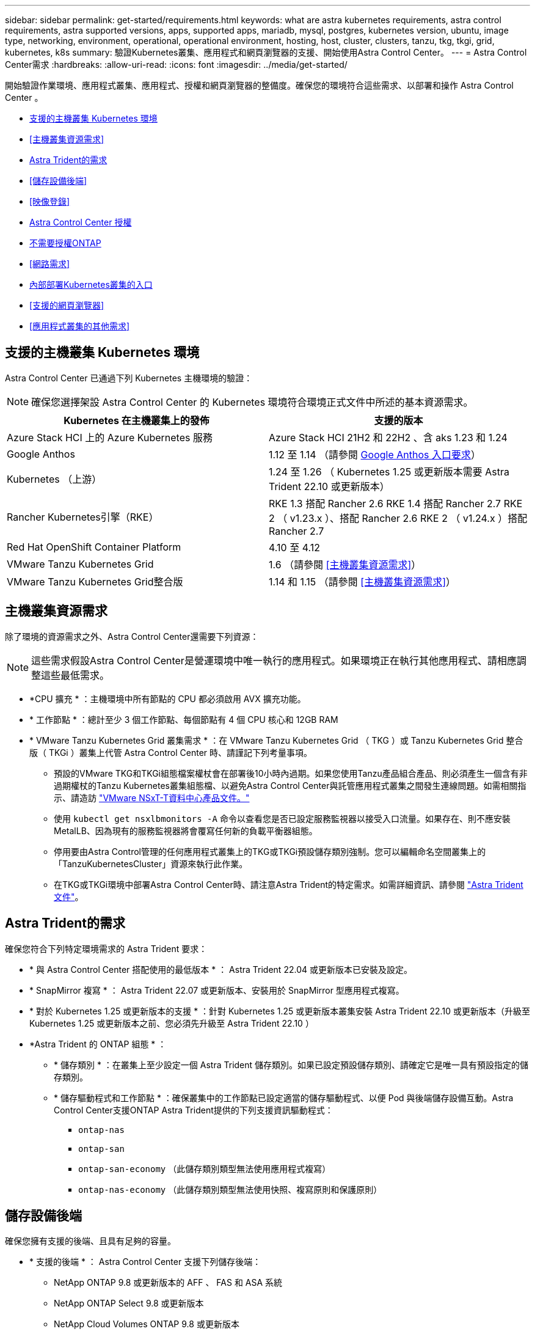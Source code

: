 ---
sidebar: sidebar 
permalink: get-started/requirements.html 
keywords: what are astra kubernetes requirements, astra control requirements, astra supported versions, apps, supported apps, mariadb, mysql, postgres, kubernetes version, ubuntu, image type, networking, environment, operational, operational environment, hosting, host, cluster, clusters, tanzu, tkg, tkgi, grid, kubernetes, k8s 
summary: 驗證Kubernetes叢集、應用程式和網頁瀏覽器的支援、開始使用Astra Control Center。 
---
= Astra Control Center需求
:hardbreaks:
:allow-uri-read: 
:icons: font
:imagesdir: ../media/get-started/


[role="lead"]
開始驗證作業環境、應用程式叢集、應用程式、授權和網頁瀏覽器的整備度。確保您的環境符合這些需求、以部署和操作 Astra Control Center 。

* <<支援的主機叢集 Kubernetes 環境>>
* <<主機叢集資源需求>>
* <<Astra Trident的需求>>
* <<儲存設備後端>>
* <<映像登錄>>
* <<Astra Control Center 授權>>
* <<不需要授權ONTAP>>
* <<網路需求>>
* <<內部部署Kubernetes叢集的入口>>
* <<支援的網頁瀏覽器>>
* <<應用程式叢集的其他需求>>




== 支援的主機叢集 Kubernetes 環境

Astra Control Center 已通過下列 Kubernetes 主機環境的驗證：


NOTE: 確保您選擇架設 Astra Control Center 的 Kubernetes 環境符合環境正式文件中所述的基本資源需求。

|===
| Kubernetes 在主機叢集上的發佈 | 支援的版本 


| Azure Stack HCI 上的 Azure Kubernetes 服務 | Azure Stack HCI 21H2 和 22H2 、含 aks 1.23 和 1.24 


| Google Anthos | 1.12 至 1.14 （請參閱 <<Google Anthos 入口要求>>） 


| Kubernetes （上游） | 1.24 至 1.26 （ Kubernetes 1.25 或更新版本需要 Astra Trident 22.10 或更新版本） 


| Rancher Kubernetes引擎（RKE） | RKE 1.3 搭配 Rancher 2.6 RKE 1.4 搭配 Rancher 2.7 RKE 2 （ v1.23.x ）、搭配 Rancher 2.6 RKE 2 （ v1.24.x ）搭配 Rancher 2.7 


| Red Hat OpenShift Container Platform | 4.10 至 4.12 


| VMware Tanzu Kubernetes Grid | 1.6 （請參閱 <<主機叢集資源需求>>） 


| VMware Tanzu Kubernetes Grid整合版 | 1.14 和 1.15 （請參閱 <<主機叢集資源需求>>） 
|===


== 主機叢集資源需求

除了環境的資源需求之外、Astra Control Center還需要下列資源：


NOTE: 這些需求假設Astra Control Center是營運環境中唯一執行的應用程式。如果環境正在執行其他應用程式、請相應調整這些最低需求。

* *CPU 擴充 * ：主機環境中所有節點的 CPU 都必須啟用 AVX 擴充功能。
* * 工作節點 * ：總計至少 3 個工作節點、每個節點有 4 個 CPU 核心和 12GB RAM
* * VMware Tanzu Kubernetes Grid 叢集需求 * ：在 VMware Tanzu Kubernetes Grid （ TKG ）或 Tanzu Kubernetes Grid 整合版（ TKGi ）叢集上代管 Astra Control Center 時、請謹記下列考量事項。
+
** 預設的VMware TKG和TKGi組態檔案權杖會在部署後10小時內過期。如果您使用Tanzu產品組合產品、則必須產生一個含有非過期權杖的Tanzu Kubernetes叢集組態檔、以避免Astra Control Center與託管應用程式叢集之間發生連線問題。如需相關指示、請造訪 https://docs.vmware.com/en/VMware-NSX-T-Data-Center/3.2/nsx-application-platform/GUID-52A52C0B-9575-43B6-ADE2-E8640E22C29F.html["VMware NSxT-T資料中心產品文件。"^]
** 使用 `kubectl get nsxlbmonitors -A` 命令以查看您是否已設定服務監視器以接受入口流量。如果存在、則不應安裝MetalLB、因為現有的服務監視器將會覆寫任何新的負載平衡器組態。
** 停用要由Astra Control管理的任何應用程式叢集上的TKG或TKGi預設儲存類別強制。您可以編輯命名空間叢集上的「TanzuKubernetesCluster」資源來執行此作業。
** 在TKG或TKGi環境中部署Astra Control Center時、請注意Astra Trident的特定需求。如需詳細資訊、請參閱 https://docs.netapp.com/us-en/trident/trident-get-started/kubernetes-deploy.html#other-known-configuration-options["Astra Trident文件"^]。






== Astra Trident的需求

確保您符合下列特定環境需求的 Astra Trident 要求：

* * 與 Astra Control Center 搭配使用的最低版本 * ： Astra Trident 22.04 或更新版本已安裝及設定。
* * SnapMirror 複寫 * ： Astra Trident 22.07 或更新版本、安裝用於 SnapMirror 型應用程式複寫。
* * 對於 Kubernetes 1.25 或更新版本的支援 * ：針對 Kubernetes 1.25 或更新版本叢集安裝 Astra Trident 22.10 或更新版本（升級至 Kubernetes 1.25 或更新版本之前、您必須先升級至 Astra Trident 22.10 ）
* *Astra Trident 的 ONTAP 組態 * ：
+
** * 儲存類別 * ：在叢集上至少設定一個 Astra Trident 儲存類別。如果已設定預設儲存類別、請確定它是唯一具有預設指定的儲存類別。
** * 儲存驅動程式和工作節點 * ：確保叢集中的工作節點已設定適當的儲存驅動程式、以便 Pod 與後端儲存設備互動。Astra Control Center支援ONTAP Astra Trident提供的下列支援資訊驅動程式：
+
*** `ontap-nas`
*** `ontap-san`
*** `ontap-san-economy` （此儲存類別類型無法使用應用程式複寫）
*** `ontap-nas-economy` （此儲存類別類型無法使用快照、複寫原則和保護原則）








== 儲存設備後端

確保您擁有支援的後端、且具有足夠的容量。

* * 支援的後端 * ： Astra Control Center 支援下列儲存後端：
+
** NetApp ONTAP 9.8 或更新版本的 AFF 、 FAS 和 ASA 系統
** NetApp ONTAP Select 9.8 或更新版本
** NetApp Cloud Volumes ONTAP 9.8 或更新版本


* * 所需的儲存後端容量 * ：可用容量至少 500 GB




=== 不需要授權ONTAP

若要使用Astra Control Center、請視ONTAP 您需要完成的工作而定、確認您擁有下列各項的版次授權：

* FlexClone
* SnapMirror：選用。僅使用SnapMirror技術複寫至遠端系統時才需要。請參閱 https://docs.netapp.com/us-en/ontap/data-protection/snapmirror-licensing-concept.html["SnapMirror授權資訊"^]。
* S3授權：選用。僅適用於SS3鏟斗ONTAP


若要檢查ONTAP 您的不實系統是否有必要的授權、請參閱 https://docs.netapp.com/us-en/ontap/system-admin/manage-licenses-concept.html["管理ONTAP 不需購買的授權"^]。



== 映像登錄

您必須擁有現有的私有 Docker 映像登錄、才能將 Astra Control Center 建置映像推送至該登錄。您需要提供映像登錄的URL、以便上傳映像。



== Astra Control Center 授權

Astra Control Center 需要 Astra Control Center 授權。安裝 Astra Control Center 時、已啟動內嵌式 90 天試用版授權、可用於 4 、 800 個 CPU 單元。如果您需要更多容量或不同的評估條款、或想要升級至完整授權、您可以向 NetApp 取得不同的評估授權或完整授權。您需要授權來保護應用程式和資料。請參閱 link:../concepts/intro.html["Astra Control Center功能"] 以取得詳細資料。

您可以報名免費試用 Astra Control Center 。您可以註冊註冊 link:https://bluexp.netapp.com/astra-register["請按這裡"^]。

若要設定授權、請參閱 link:setup_overview.html["使用90天試用版授權"^]。

若要深入瞭解授權的運作方式、請參閱 link:../concepts/licensing.html["授權"^]。



== 網路需求

設定您的營運環境、確保 Astra Control Center 能夠正常通訊。需要下列網路組態：

* * FQDN 位址 * ：您必須擁有 Astra Control Center 的 FQDN 位址。
* * 存取網際網路 * ：您應該判斷是否有外部存取網際網路的權限。如果您沒有、部分功能可能會受到限制、例如從NetApp Cloud Insights 接收監控和數據資料、或是將支援組合傳送至 https://mysupport.netapp.com/site/["NetApp 支援網站"^]。
* * 連接埠存取 * ：裝載 Astra Control Center 的作業環境使用下列 TCP 連接埠進行通訊。您應確保這些連接埠可透過任何防火牆、並設定防火牆、以允許來自Astra網路的任何HTTPS輸出流量。有些連接埠需要在裝載Astra Control Center的環境與每個託管叢集之間進行連線（視情況而定）。



NOTE: 您可以在雙堆疊Kubernetes叢集中部署Astra Control Center、Astra Control Center則可管理已設定為雙堆疊作業的應用程式和儲存後端。如需雙堆疊叢集需求的詳細資訊、請參閱 https://kubernetes.io/docs/concepts/services-networking/dual-stack/["Kubernetes文件"^]。

|===
| 來源 | 目的地 | 連接埠 | 傳輸協定 | 目的 


| 用戶端PC | Astra控制中心 | 443.. | HTTPS | UI / API存取：確保此連接埠在裝載Astra Control Center的叢集與每個受管理叢集之間都開啟 


| 度量使用者 | Astra Control Center工作節點 | 9090 | HTTPS | 度量資料通訊：確保每個託管叢集都能存取裝載Astra Control Center的叢集上的此連接埠（需要雙向通訊） 


| Astra控制中心 | 託管Cloud Insights 版的服務 (https://www.netapp.com/cloud-services/cloud-insights/)[] | 443.. | HTTPS | 通訊Cloud Insights 


| Astra控制中心 | Amazon S3儲存貯體供應商 | 443.. | HTTPS | Amazon S3儲存通訊 


| Astra控制中心 | NetApp AutoSupport (https://support.netapp.com)[] | 443.. | HTTPS | NetApp AutoSupport 通訊 
|===


== 內部部署Kubernetes叢集的入口

您可以選擇網路入侵Astra控制中心的用途類型。依預設、Astra Control Center會將Astra Control Center閘道（服務/網路）部署為整個叢集的資源。Astra Control Center也支援使用服務負載平衡器（如果環境允許）。如果您想要使用服務負載平衡器、但尚未設定一個、則可以使用MetalLB負載平衡器自動將外部IP位址指派給服務。在內部DNS伺服器組態中、您應該將Astra Control Center所選的DNS名稱指向負載平衡的IP位址。


NOTE: 負載平衡器應使用與Astra Control Center工作節點IP位址位於同一子網路中的IP位址。

如需詳細資訊、請參閱 link:../get-started/install_acc.html#set-up-ingress-for-load-balancing["設定入口以進行負載平衡"^]。



=== Google Anthos 入口要求

在 Google Anthos 叢集上代管 Astra Control Center 時、請注意 Google Antos 預設包含 MetalLB 負載平衡器和 Istio 入口服務、讓您在安裝期間只需使用 Astra Control Center 的一般入口功能即可。請參閱 link:install_acc.html#configure-astra-control-center["設定Astra控制中心"^] 以取得詳細資料。



== 支援的網頁瀏覽器

Astra Control Center支援最新版本的Firefox、Safari和Chrome、最低解析度為1280 x 720。



== 應用程式叢集的其他需求

如果您打算使用這些Astra Control Center功能、請謹記以下要求：

* *應用程式叢集需求*： link:../get-started/setup_overview.html#prepare-your-environment-for-cluster-management-using-astra-control["叢集管理需求"^]
+
** *受管理的應用程式需求*： link:../use/manage-apps.html#application-management-requirements["應用程式管理需求"^]
** *應用程式複寫的其他需求*： link:../use/replicate_snapmirror.html#replication-prerequisites["複寫先決條件"^]






== 下一步

檢視 link:quick-start.html["快速入門"^] 總覽：
